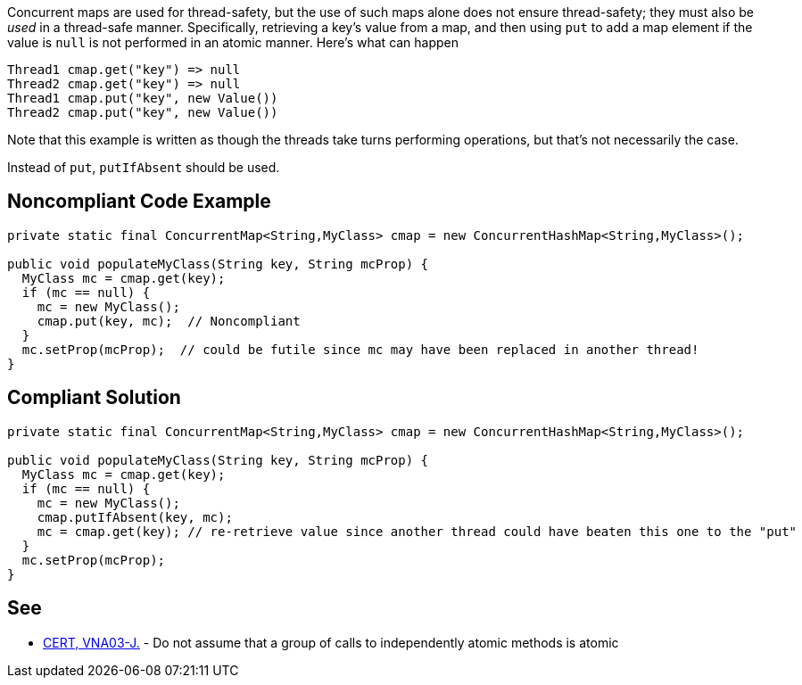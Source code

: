 Concurrent maps are used for thread-safety, but the use of such maps alone does not ensure thread-safety; they must also be _used_ in a thread-safe manner. Specifically, retrieving a key's value from a map, and then using ``++put++`` to add a map element if the value is ``++null++`` is not performed in an atomic manner. Here's what can happen

----
Thread1 cmap.get("key") => null
Thread2 cmap.get("key") => null
Thread1 cmap.put("key", new Value())
Thread2 cmap.put("key", new Value())
----
Note that this example is written as though the threads take turns performing operations, but that's not necessarily the case.


Instead of ``++put++``, ``++putIfAbsent++`` should be used. 

== Noncompliant Code Example

----
private static final ConcurrentMap<String,MyClass> cmap = new ConcurrentHashMap<String,MyClass>();

public void populateMyClass(String key, String mcProp) {
  MyClass mc = cmap.get(key);
  if (mc == null) {
    mc = new MyClass();
    cmap.put(key, mc);  // Noncompliant
  }
  mc.setProp(mcProp);  // could be futile since mc may have been replaced in another thread!
}
----

== Compliant Solution

----
private static final ConcurrentMap<String,MyClass> cmap = new ConcurrentHashMap<String,MyClass>();

public void populateMyClass(String key, String mcProp) {
  MyClass mc = cmap.get(key);
  if (mc == null) {
    mc = new MyClass();
    cmap.putIfAbsent(key, mc);
    mc = cmap.get(key); // re-retrieve value since another thread could have beaten this one to the "put"
  }
  mc.setProp(mcProp);
}
----

== See

* https://wiki.sei.cmu.edu/confluence/x/8jdGBQ[CERT, VNA03-J.] - Do not assume that a group of calls to independently atomic methods is atomic
